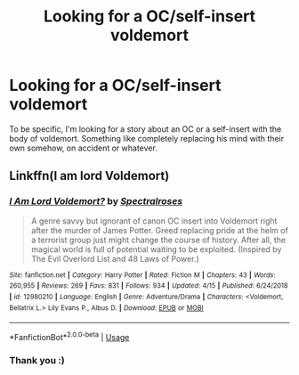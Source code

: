 #+TITLE: Looking for a OC/self-insert voldemort

* Looking for a OC/self-insert voldemort
:PROPERTIES:
:Author: TheKrister2
:Score: 3
:DateUnix: 1561587936.0
:DateShort: 2019-Jun-27
:FlairText: Request
:END:
To be specific, I'm looking for a story about an OC or a self-insert with the body of voldemort. Something like completely replacing his mind with their own somehow, on accident or whatever.


** Linkffn(I am lord Voldemort)
:PROPERTIES:
:Author: 15_Redstones
:Score: 2
:DateUnix: 1561609980.0
:DateShort: 2019-Jun-27
:END:

*** [[https://www.fanfiction.net/s/12980210/1/][*/I Am Lord Voldemort?/*]] by [[https://www.fanfiction.net/u/8664970/Spectralroses][/Spectralroses/]]

#+begin_quote
  A genre savvy but ignorant of canon OC insert into Voldemort right after the murder of James Potter. Greed replacing pride at the helm of a terrorist group just might change the course of history. After all, the magical world is full of potential waiting to be exploited. (Inspired by The Evil Overlord List and 48 Laws of Power.)
#+end_quote

^{/Site/:} ^{fanfiction.net} ^{*|*} ^{/Category/:} ^{Harry} ^{Potter} ^{*|*} ^{/Rated/:} ^{Fiction} ^{M} ^{*|*} ^{/Chapters/:} ^{43} ^{*|*} ^{/Words/:} ^{260,955} ^{*|*} ^{/Reviews/:} ^{269} ^{*|*} ^{/Favs/:} ^{831} ^{*|*} ^{/Follows/:} ^{934} ^{*|*} ^{/Updated/:} ^{4/15} ^{*|*} ^{/Published/:} ^{6/24/2018} ^{*|*} ^{/id/:} ^{12980210} ^{*|*} ^{/Language/:} ^{English} ^{*|*} ^{/Genre/:} ^{Adventure/Drama} ^{*|*} ^{/Characters/:} ^{<Voldemort,} ^{Bellatrix} ^{L.>} ^{Lily} ^{Evans} ^{P.,} ^{Albus} ^{D.} ^{*|*} ^{/Download/:} ^{[[http://www.ff2ebook.com/old/ffn-bot/index.php?id=12980210&source=ff&filetype=epub][EPUB]]} ^{or} ^{[[http://www.ff2ebook.com/old/ffn-bot/index.php?id=12980210&source=ff&filetype=mobi][MOBI]]}

--------------

*FanfictionBot*^{2.0.0-beta} | [[https://github.com/tusing/reddit-ffn-bot/wiki/Usage][Usage]]
:PROPERTIES:
:Author: FanfictionBot
:Score: 1
:DateUnix: 1561610004.0
:DateShort: 2019-Jun-27
:END:


*** Thank you :)
:PROPERTIES:
:Author: TheKrister2
:Score: 1
:DateUnix: 1561640652.0
:DateShort: 2019-Jun-27
:END:
